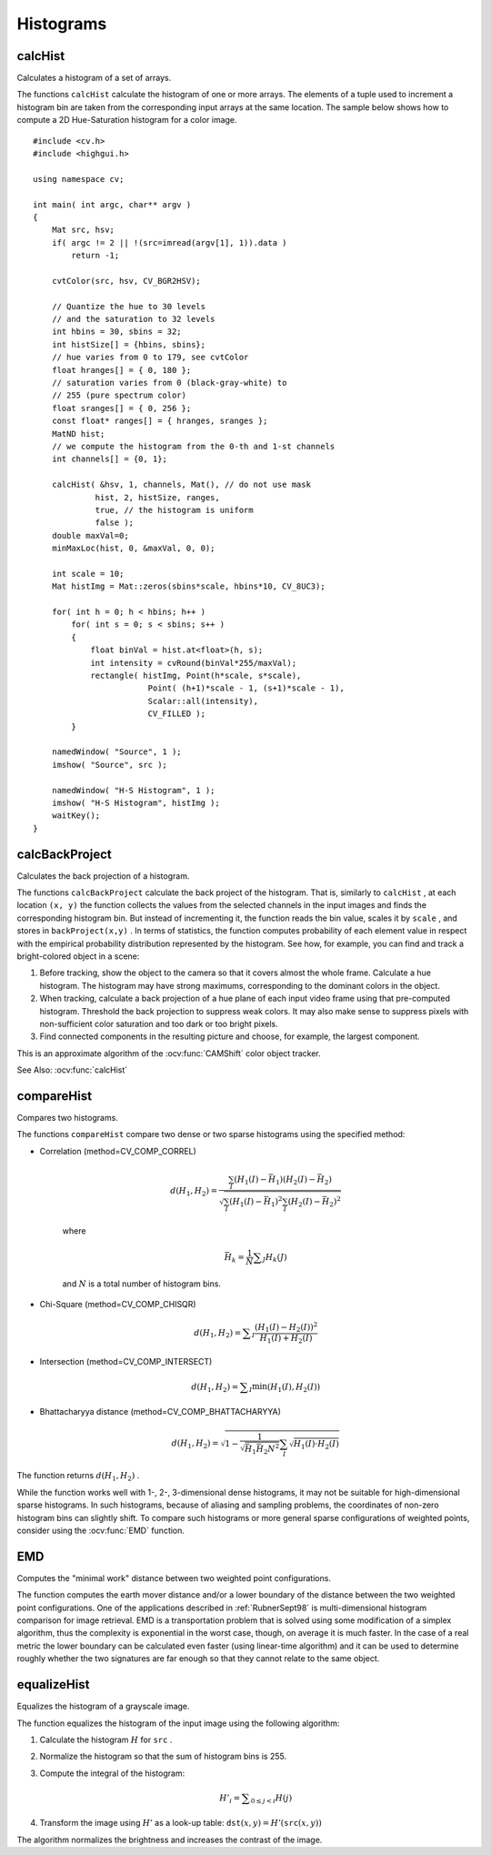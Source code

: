 Histograms
==========

.. highlight:: cpp



calcHist
------------
Calculates a histogram of a set of arrays.

.. ocv:function:: void calcHist( const Mat* arrays, int narrays, const int* channels, InputArray mask,               OutputArray hist, int dims, const int* histSize, const float** ranges, bool uniform=true,               bool accumulate=false )

.. ocv:function:: void calcHist( const Mat* arrays, int narrays, const int* channels, InputArray mask,               SparseMat& hist, int dims, const int* histSize, const float** ranges, bool uniform=true, bool accumulate=false )

.. ocv:pyfunction:: cv2.calcHist(images, channels, mask, histSize, ranges[, hist[, accumulate]]) -> hist

.. ocv:cfunction:: void cvCalcHist( IplImage** image, CvHistogram* hist, int accumulate=0, const CvArr* mask=NULL )
.. ocv:pyoldfunction:: cv.CalcHist(image, hist, accumulate=0, mask=None)-> None

    :param arrays: Source arrays. They all should have the same depth,  ``CV_8U``  or  ``CV_32F`` , and the same size. Each of them can have an arbitrary number of channels.

    :param narrays: Number of source arrays.

    :param channels: List of the  ``dims``  channels used to compute the histogram. The first array channels are numerated from 0 to  ``arrays[0].channels()-1`` , the second array channels are counted from  ``arrays[0].channels()``  to  ``arrays[0].channels() + arrays[1].channels()-1``  etc.

    :param mask: Optional mask. If the matrix is not empty, it must be an 8-bit array of the same size as  ``arrays[i]`` . The non-zero mask elements mark the array elements counted in the histogram.

    :param hist: Output histogram, which is a dense or sparse  ``dims`` -dimensional array.

    :param dims: Histogram dimensionality that must be positive and not greater than  ``CV_MAX_DIMS`` (=32 in the current OpenCV version).

    :param histSize: Array of histogram sizes in each dimension.

    :param ranges: Array of the ``dims``  arrays of the histogram bin boundaries in each dimension. When the histogram is uniform ( ``uniform`` =true), then for each dimension  ``i``  it is enough to specify the lower (inclusive) boundary  :math:`L_0`  of the 0-th histogram bin and the upper (exclusive) boundary  :math:`U_{\texttt{histSize}[i]-1}`  for the last histogram bin  ``histSize[i]-1`` . That is, in case of a uniform histogram each of  ``ranges[i]``  is an array of 2 elements. When the histogram is not uniform ( ``uniform=false`` ), then each of  ``ranges[i]``  contains  ``histSize[i]+1``  elements:  :math:`L_0, U_0=L_1, U_1=L_2, ..., U_{\texttt{histSize[i]}-2}=L_{\texttt{histSize[i]}-1}, U_{\texttt{histSize[i]}-1}` . The array elements, that are not between  :math:`L_0`  and  :math:`U_{\texttt{histSize[i]}-1}` , are not counted in the histogram.

    :param uniform: Flag indicatinfg whether the histogram is uniform or not (see above).

    :param accumulate: Accumulation flag. If it is set, the histogram is not cleared in the beginning when it is allocated. This feature enables you to compute a single histogram from several sets of arrays, or to update the histogram in time.

The functions ``calcHist`` calculate the histogram of one or more
arrays. The elements of a tuple used to increment
a histogram bin are taken from the corresponding
input arrays at the same location. The sample below shows how to compute a 2D Hue-Saturation histogram for a color image. ::

    #include <cv.h>
    #include <highgui.h>

    using namespace cv;

    int main( int argc, char** argv )
    {
        Mat src, hsv;
        if( argc != 2 || !(src=imread(argv[1], 1)).data )
            return -1;

        cvtColor(src, hsv, CV_BGR2HSV);

        // Quantize the hue to 30 levels
        // and the saturation to 32 levels
        int hbins = 30, sbins = 32;
        int histSize[] = {hbins, sbins};
        // hue varies from 0 to 179, see cvtColor
        float hranges[] = { 0, 180 };
        // saturation varies from 0 (black-gray-white) to
        // 255 (pure spectrum color)
        float sranges[] = { 0, 256 };
        const float* ranges[] = { hranges, sranges };
        MatND hist;
        // we compute the histogram from the 0-th and 1-st channels
        int channels[] = {0, 1};

        calcHist( &hsv, 1, channels, Mat(), // do not use mask
                 hist, 2, histSize, ranges,
                 true, // the histogram is uniform
                 false );
        double maxVal=0;
        minMaxLoc(hist, 0, &maxVal, 0, 0);

        int scale = 10;
        Mat histImg = Mat::zeros(sbins*scale, hbins*10, CV_8UC3);

        for( int h = 0; h < hbins; h++ )
            for( int s = 0; s < sbins; s++ )
            {
                float binVal = hist.at<float>(h, s);
                int intensity = cvRound(binVal*255/maxVal);
                rectangle( histImg, Point(h*scale, s*scale),
                            Point( (h+1)*scale - 1, (s+1)*scale - 1),
                            Scalar::all(intensity),
                            CV_FILLED );
            }

        namedWindow( "Source", 1 );
        imshow( "Source", src );

        namedWindow( "H-S Histogram", 1 );
        imshow( "H-S Histogram", histImg );
        waitKey();
    }




calcBackProject
-------------------
Calculates the back projection of a histogram.

.. ocv:function:: void calcBackProject( const Mat* arrays, int narrays, const int* channels, InputArray hist, OutputArray backProject, const float** ranges, double scale=1, bool uniform=true )

.. ocv:function:: void calcBackProject( const Mat* arrays, int narrays, const int* channels, const SparseMat& hist, OutputArray backProject, const float** ranges, double scale=1, bool uniform=true )

.. ocv:pyfunction:: cv2.calcBackProject(images, channels, hist, ranges[, dst[, scale]]) -> dst

.. ocv:cfunction:: void cvCalcBackProject( IplImage** image, CvArr* backProject, const CvHistogram* hist )
.. ocv:pyoldfunction:: cv.CalcBackProject(image, backProject, hist)-> None

    :param arrays: Source arrays. They all should have the same depth,  ``CV_8U``  or  ``CV_32F`` , and the same size. Each of them can have an arbitrary number of channels.

    :param narrays: Number of source arrays.

    :param channels: The list of channels that are used to compute the back projection. The number of channels must match the histogram dimensionality. The first array channels are numerated from 0 to  ``arrays[0].channels()-1`` , the second array channels are counted from  ``arrays[0].channels()``  to  ``arrays[0].channels() + arrays[1].channels()-1``  and so on.

    :param hist: Input histogram that can be dense or sparse.

    :param backProject: Destination back projection aray that is a single-channel array of the same size and depth as  ``arrays[0]`` .
	
    :param ranges: Array of arrays of the histogram bin boundaries in each dimension. See  :ocv:func:`calcHist` .
	
    :param scale: Optional scale factor for the output back projection.

    :param uniform: Flag indicating whether the histogram is uniform or not (see above).

The functions ``calcBackProject`` calculate the back project of the histogram. That is, similarly to ``calcHist`` , at each location ``(x, y)`` the function collects the values from the selected channels in the input images and finds the corresponding histogram bin. But instead of incrementing it, the function reads the bin value, scales it by ``scale`` , and stores in ``backProject(x,y)`` . In terms of statistics, the function computes probability of each element value in respect with the empirical probability distribution represented by the histogram. See how, for example, you can find and track a bright-colored object in a scene:

#.
    Before tracking, show the object to the camera so that it covers almost the whole frame. Calculate a hue histogram. The histogram may have strong maximums, corresponding to the dominant colors in the object.

#.
    When tracking, calculate a back projection of a hue plane of each input video frame using that pre-computed histogram. Threshold the back projection to suppress weak colors. It may also make sense to suppress pixels with non-sufficient color saturation and too dark or too bright pixels.

#.
    Find connected components in the resulting picture and choose, for example, the largest component.

This is an approximate algorithm of the
:ocv:func:`CAMShift` color object tracker.

See Also:
:ocv:func:`calcHist`



compareHist
-----------
Compares two histograms.

.. ocv:function:: double compareHist( InputArray H1, InputArray H2, int method )

.. ocv:function:: double compareHist( const SparseMat& H1,  const SparseMat& H2, int method )

.. ocv:pyfunction:: cv2.compareHist(H1, H2, method) -> retval

.. ocv:cfunction:: double cvCompareHist( const CvHistogram* hist1, const CvHistogram* hist2, int method )
.. ocv:pyoldfunction:: cv.CompareHist(hist1, hist2, method)->float

    :param H1: The first compared histogram.

    :param H2: The second compared histogram of the same size as  ``H1`` .
    :param method: Comparison method that could be one of the following:

            * **CV_COMP_CORREL** 	Correlation

            * **CV_COMP_CHISQR** 	Chi-Square

            * **CV_COMP_INTERSECT** 	Intersection

            * **CV_COMP_BHATTACHARYYA** 	Bhattacharyya distance

The functions ``compareHist`` compare two dense or two sparse histograms using the specified method:

* Correlation (method=CV\_COMP\_CORREL)

    .. math::

        d(H_1,H_2) =  \frac{\sum_I (H_1(I) - \bar{H_1}) (H_2(I) - \bar{H_2})}{\sqrt{\sum_I(H_1(I) - \bar{H_1})^2 \sum_I(H_2(I) - \bar{H_2})^2}}

    where

    .. math::

        \bar{H_k} =  \frac{1}{N} \sum _J H_k(J)

    and
    :math:`N`     is a total number of histogram bins.

* Chi-Square (method=CV\_COMP\_CHISQR)

    .. math::

        d(H_1,H_2) =  \sum _I  \frac{\left(H_1(I)-H_2(I)\right)^2}{H_1(I)+H_2(I)}

* Intersection (method=CV\_COMP\_INTERSECT)

    .. math::

        d(H_1,H_2) =  \sum _I  \min (H_1(I), H_2(I))

* Bhattacharyya distance (method=CV\_COMP\_BHATTACHARYYA)

    .. math::

        d(H_1,H_2) =  \sqrt{1 - \frac{1}{\sqrt{\bar{H_1} \bar{H_2} N^2}} \sum_I \sqrt{H_1(I) \cdot H_2(I)}}

The function returns
:math:`d(H_1, H_2)` .

While the function works well with 1-, 2-, 3-dimensional dense histograms, it may not be suitable for high-dimensional sparse histograms. In such histograms,  because of aliasing and sampling problems, the coordinates of non-zero histogram bins can slightly shift. To compare such histograms or more general sparse configurations of weighted points, consider using the
:ocv:func:`EMD` function.




EMD
------
Computes the "minimal work" distance between two weighted point configurations.

.. ocv:function:: float EMD( InputArray signature1, InputArray signature2, int distType, InputArray cost=noArray(), float* lowerBound=0, OutputArray flow=noArray() )

    :param signature1: The first signature, a  :math:`\texttt{size1}\times \texttt{dims}+1`  floating-point matrix. Each row stores the point weight followed by the point coordinates. The matrix is allowed to have a single column (weights only) if the user-defined cost matrix is used.

    :param signature2: The second signature of the same format as  ``signature1`` , though the number of rows may be different. The total weights may be different, in this case an extra "dummy" point is added to either  ``signature1``  or  ``signature2`` .

    :param distType: Used metric.  ``CV_DIST_L1, CV_DIST_L2`` , and  ``CV_DIST_C``  stand for one of the standard metrics;  ``CV_DIST_USER``  means that a pre-calculated cost matrix ``cost``  is used.

    :param cost: The user-defined  :math:`\texttt{size1}\times \texttt{size2}`  cost matrix. Also, if a cost matrix is used, lower boundary  ``lowerBound``  can not be calculated, because it needs a metric function.

    :param lowerBound: Optional input/output parameter: lower boundary of distance between the two signatures that is a distance between mass centers. The lower boundary may not be calculated if the user-defined cost matrix is used, the total weights of point configurations are not equal, or if the signatures consist of weights only (i.e. the signature matrices have a single column). The user  **must**  initialize  ``*lowerBound`` . If the calculated distance between mass centers is greater or equal to  ``*lowerBound``  (it means that the signatures are far enough) the function does not calculate EMD. In any case  ``*lowerBound``  is set to the calculated distance between mass centers on return. Thus, if user wants to calculate both distance between mass centers and EMD,  ``*lowerBound``  should be set to 0.

    :param flow: The resultant  :math:`\texttt{size1} \times \texttt{size2}`  flow matrix:  :math:`\texttt{flow}_{i,j}`  is a flow from  :math:`i`  th point of  ``signature1``  to  :math:`j`  th point of  ``signature2``  .

The function computes the earth mover distance and/or a lower boundary of the distance between the two weighted point configurations. One of the applications described in :ref:`RubnerSept98` is multi-dimensional histogram comparison for image retrieval. EMD is a transportation problem that is solved using some modification of a simplex algorithm, thus the complexity is exponential in the worst case, though, on average it is much faster. In the case of a real metric the lower boundary can be calculated even faster (using linear-time algorithm) and it can be used to determine roughly whether the two signatures are far enough so that they cannot relate to the same object.




equalizeHist
----------------
Equalizes the histogram of a grayscale image.

.. ocv:function:: void equalizeHist( InputArray src, OutputArray dst )

.. ocv:pyfunction:: cv2.equalizeHist(src[, dst]) -> dst

    :param src: Source 8-bit single channel image.

    :param dst: Destination image of the same size and type as  ``src`` .

The function equalizes the histogram of the input image using the following algorithm:

#.
    Calculate the histogram
    :math:`H`     for ``src``  .

#.
    Normalize the histogram so that the sum of histogram bins is 255.

#.
    Compute the integral of the histogram:

    .. math::

        H'_i =  \sum _{0  \le j < i} H(j)

#.
    Transform the image using
    :math:`H'`     as a look-up table:
    :math:`\texttt{dst}(x,y) = H'(\texttt{src}(x,y))`

The algorithm normalizes the brightness and increases the contrast of the image.
